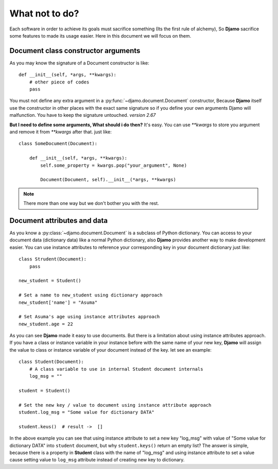 What not to do?
===============

Each software in order to achieve its goals must sacrifice something (Its the first rule of alchemy), So **Djamo** sacrifice some features to made its usage easier. Here in this document
we will focus on them.


Document class constructor arguments
------------------------------------
.. highlight:: python

As you may know the signature of a Document constructor is like::

    def __init__(self, *args, **kwargs):
        # other piece of codes
	pass

You must not define any extra argument in a :py:func:`~djamo.document.Document` constructor, Because **Djamo** itself use the constructor in other places with the exact same
signature so if you define your own arguments Djamo will malfunction. You have to keep the signature untouched. *version 2.67*

**But I need to define some arguments, What should i do then?**
It's easy. You can use `**kwargs` to store you argument and remove it from `**kwargs` after that. just like::

    class SomeDocument(Document):

        def __init__(self, *args, **kwargs):
	    self.some_property = kwargs.pop("your_argument", None)

	    Document(Document, self).__init__(*args, **kwargs)

.. note:: There more than one way but we don't bother you with the rest.

Document attributes and data
----------------------------
As you know a :py:class:`~djamo.document.Document` is a subclass of Python dictionary. You can access to your document data (dictionary data) like a normal Python dictionary,
also **Djamo** provides another way to make development easier. You can use instance attributes to reference your corresponding key in your document dictionary just like::

    class Strudent(Document):
        pass

    new_student = Student()

    # Set a name to new_student using dictionary approach
    new_student['name'] = "Asuma"

    # Set Asuma's age using instance attributes approach
    new_student.age = 22

As you can see **Djamo** made it easy to use documents. But there is a limitation about using instance attributes approach. If you have a class or instance variable in your
instance before with the same name of your new key, **Djamo** will assign the value to class or instance variable of your document instead of the key. let see an example::

    class Student(Document):
        # A class variable to use in internal Student document internals
	log_msg = ""

    student = Student()

    # Set the new key / value to document using instance attribute approach
    student.log_msg = "Some value for dictionary DATA"

    student.keus()  # result ->  []

In the above example you can see that using instance attribute to set a new key "log_msg" with value of "Some value for dictionary DATA" into ``student`` document, but why ``student.keys()``
return an empty list? The answer is simple, because there is a property in **Student** class with the name of "log_msg" and using instance attribute to set a value cause setting value to
``log_msg`` attribute instead of creating new key to dictionary.
